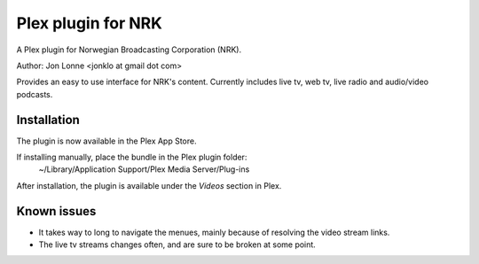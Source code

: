 #####################
 Plex plugin for NRK
#####################

A Plex plugin for Norwegian Broadcasting Corporation (NRK). 

Author: Jon Lonne <jonklo at gmail dot com>

Provides an easy to use interface for NRK's content. Currently includes 
live tv, web tv, live radio and audio/video podcasts.

Installation
============

The plugin is now available in the Plex App Store.

If installing manually, place the bundle in the Plex plugin folder: 
    ~/Library/Application Support/Plex Media Server/Plug-ins

After installation, the plugin is available under the `Videos` section in 
Plex.

Known issues
============
- It takes way to long to navigate the menues, mainly because of resolving 
  the video stream links.
- The live tv streams changes often, and are sure to be broken at some point.
